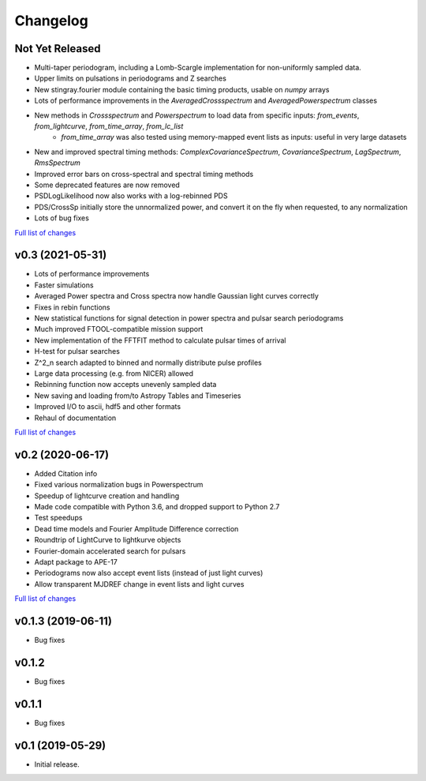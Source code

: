 Changelog
=========

Not Yet Released
----------------

- Multi-taper periodogram, including a Lomb-Scargle implementation for non-uniformly sampled data.
- Upper limits on pulsations in periodograms and Z searches
- New stingray.fourier module containing the basic timing products, usable on `numpy` arrays
- Lots of performance improvements in the `AveragedCrossspectrum` and `AveragedPowerspectrum` classes
- New methods in `Crossspectrum` and `Powerspectrum` to load data from specific inputs: `from_events`, `from_lightcurve`, `from_time_array`, `from_lc_list`
    - `from_time_array` was also tested using memory-mapped event lists as inputs: useful in very large datasets
- New and improved spectral timing methods: `ComplexCovarianceSpectrum`, `CovarianceSpectrum`, `LagSpectrum`, `RmsSpectrum`
- Improved error bars on cross-spectral and spectral timing methods
- Some deprecated features are now removed
- PSDLogLikelihood now also works with a log-rebinned PDS
- PDS/CrossSp initially store the unnormalized power, and convert it on the fly when requested, to any normalization
- Lots of bug fixes

`Full list of changes`__

__ https://github.com/StingraySoftware/stingray/compare/v0.3...main

v0.3 (2021-05-31)
-----------------

- Lots of performance improvements
- Faster simulations
- Averaged Power spectra and Cross spectra now handle Gaussian light curves correctly
- Fixes in rebin functions
- New statistical functions for signal detection in power spectra and pulsar search periodograms
- Much improved FTOOL-compatible mission support
- New implementation of the FFTFIT method to calculate pulsar times of arrival
- H-test for pulsar searches
- Z^2_n search adapted to binned and normally distribute pulse profiles
- Large data processing (e.g. from NICER) allowed
- Rebinning function now accepts unevenly sampled data
- New saving and loading from/to Astropy Tables and Timeseries
- Improved I/O to ascii, hdf5 and other formats
- Rehaul of documentation

`Full list of changes`__

__ https://github.com/StingraySoftware/stingray/compare/v0.2...v0.3

v0.2 (2020-06-17)
-----------------

- Added Citation info
- Fixed various normalization bugs in Powerspectrum
- Speedup of lightcurve creation and handling
- Made code compatible with Python 3.6, and dropped support to Python 2.7
- Test speedups
- Dead time models and Fourier Amplitude Difference correction
- Roundtrip of LightCurve to lightkurve objects
- Fourier-domain accelerated search for pulsars
- Adapt package to APE-17
- Periodograms now also accept event lists (instead of just light curves)
- Allow transparent MJDREF change in event lists and light curves

`Full list of changes`__

__ https://github.com/StingraySoftware/stingray/compare/v0.1.3...v0.2

v0.1.3 (2019-06-11)
-------------------

- Bug fixes

v0.1.2
------

- Bug fixes

v0.1.1
------

- Bug fixes

v0.1 (2019-05-29)
-----------------

- Initial release.
